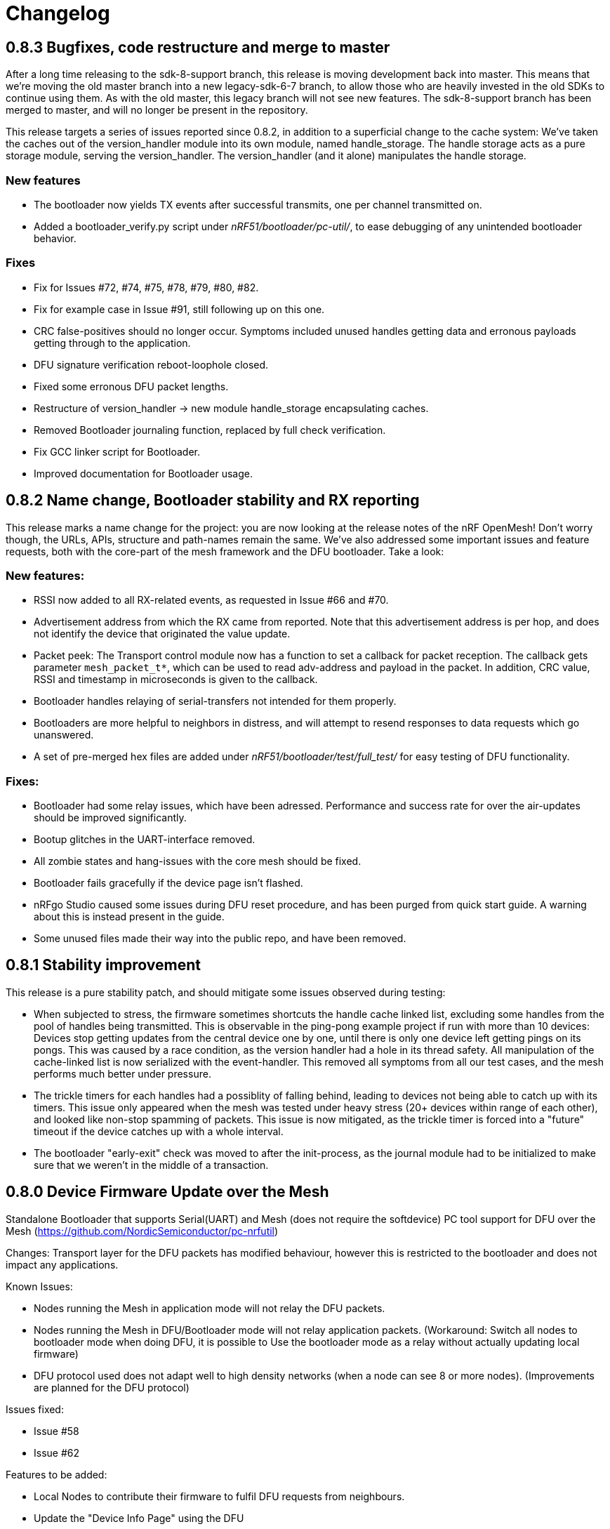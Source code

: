 = Changelog

== 0.8.3 Bugfixes, code restructure and merge to master

After a long time releasing to the sdk-8-support branch, this release is moving development back
into master. This means that we're moving the old master branch into a new legacy-sdk-6-7 branch, to
allow those who are heavily invested in the old SDKs to continue using them. As with the old
master, this legacy branch will not see new features. The sdk-8-support branch has been merged to
master, and will no longer be present in the repository.

This release targets a series of issues reported since 0.8.2, in addition to a superficial
change to the cache system: We've taken the caches out of the version_handler module into its own
module, named handle_storage. The handle storage acts as a pure storage module, serving the
version_handler. The version_handler (and it alone) manipulates the handle storage.

=== New features

- The bootloader now yields TX events after successful transmits, one per channel transmitted on.

- Added a bootloader_verify.py script under _nRF51/bootloader/pc-util/_, to ease debugging of any
unintended bootloader behavior.

=== Fixes

- Fix for Issues #72, #74, #75, #78, #79, #80, #82.

- Fix for example case in Issue #91, still following up on this one.

- CRC false-positives should no longer occur. Symptoms included unused handles getting data and
erronous payloads getting through to the application.

- DFU signature verification reboot-loophole closed.

- Fixed some erronous DFU packet lengths.

- Restructure of version_handler -> new module handle_storage encapsulating caches.

- Removed Bootloader journaling function, replaced by full check verification.

- Fix GCC linker script for Bootloader.

- Improved documentation for Bootloader usage.

== 0.8.2 Name change, Bootloader stability and RX reporting

This release marks a name change for the project: you are now looking at the release notes of the
nRF OpenMesh! Don't worry though, the URLs, APIs, structure and path-names remain the same.
We've also addressed some important issues and feature requests, both with the core-part of the
mesh framework and the DFU bootloader. Take a look:

=== New features:

- RSSI now added to all RX-related events, as requested in Issue #66 and #70.

- Advertisement address from which the RX came from reported. Note that this advertisement address
 is per hop, and does not identify the device that originated the value update.

- Packet peek: The Transport control module now has a function to set a callback for packet
reception. The callback gets parameter `mesh_packet_t*`, which can be used to read adv-address and
payload in the packet. In addition, CRC value, RSSI and timestamp in microseconds is given to the
callback.

- Bootloader handles relaying of serial-transfers not intended for them properly.

- Bootloaders are more helpful to neighbors in distress, and will attempt to resend responses to data
requests which go unanswered.

- A set of pre-merged hex files are added under _nRF51/bootloader/test/full_test/_ for easy testing of DFU functionality.

=== Fixes:

- Bootloader had some relay issues, which have been adressed. Performance and success rate for over
the air-updates should be improved significantly.

- Bootup glitches in the UART-interface removed.

- All zombie states and hang-issues with the core mesh should be fixed.

- Bootloader fails gracefully if the device page isn't flashed.

- nRFgo Studio caused some issues during DFU reset procedure, and has been purged from quick start
guide. A warning about this is instead present in the guide.

- Some unused files made their way into the public repo, and have been removed.

== 0.8.1 Stability improvement

This release is a pure stability patch, and should mitigate some issues observed during testing:

- When subjected to stress, the firmware sometimes shortcuts the handle cache linked list, excluding some handles from the pool of handles being transmitted. This is observable in the ping-pong example project if run with more than 10 devices: Devices stop getting updates from the central device one by one, until there is only one device left getting pings on its pongs. This was caused by a race condition, as the version handler had a hole in its thread safety. All manipulation of the cache-linked list is now serialized with the event-handler. This removed all symptoms from all our test cases, and the mesh performs much better under pressure.

- The trickle timers for each handles had a possiblity of falling behind, leading to devices not being able to catch up with its timers. This issue only appeared when the mesh was tested under heavy stress (20+ devices within range of each other), and looked like non-stop spamming of packets. This issue is now mitigated, as the trickle timer is forced into a "future" timeout if the device catches up with a whole interval.

- The bootloader "early-exit" check was moved to after the init-process, as the journal module had to be initialized to make sure that we weren't in the middle of a transaction.

== 0.8.0 Device Firmware Update over the Mesh
Standalone Bootloader that supports Serial(UART) and Mesh (does not require the softdevice)
PC tool support for DFU over the Mesh (https://github.com/NordicSemiconductor/pc-nrfutil)

Changes:
Transport layer for the DFU packets has modified behaviour, however this is restricted to the bootloader
and does not impact any applications.

Known Issues:

- Nodes running the Mesh in application mode will not relay the DFU packets.
- Nodes running the Mesh in DFU/Bootloader mode will not relay application packets.
(Workaround: Switch all nodes to bootloader mode when doing DFU, it is possible to
Use the bootloader mode as a relay without actually updating local firmware)
- DFU protocol used does not adapt well to high density networks (when a node can see 8 or more nodes).
(Improvements are planned for the DFU protocol)


Issues fixed:

- Issue #58

- Issue #62

Features to be added:

- Local Nodes to contribute their firmware to fulfil DFU requests from neighbours.

- Update the "Device Info Page" using the DFU


== 0.7.1 Bugfixes and stability improvements

This update should greatly improve stability:

- Removing several sources of hardfaults, mostly related to timeslots.
- Dropping updates to the database if an event can't be propagated, so that the update can be processed later, when the event queue becomes available.
- Removing an overflow on mesh payload-search of packets without payload (this issue would make it look like the mesh gets updates to handle numbers you've never seen before).
- Enforcing limit on application-handles - all handles over 0xFFEF are reserved system handles for future mesh maintenance and the upcoming DFU feature.
- Increased default packet pool size to allow all queues to fill completely without overflowing.
- Moved all default size-#defines to rbc_mesh.h, making it easier to configure memory to fit your applications.
- Fix for Issue #52.

So no new functionality for this one, but this release fixes all crashes and any odd behavior we've been able to identify in our tests since v0.7.0.
== 0.7.0 16bit handles, new GATT interface, async events Oct 15
The v0.7.0 is the largest update to the bcast-mesh since the initial release almost a year ago.
Bringing several fundamental changes to the core functionality of the mesh, the update should allow for
new usage scenarios and be able to provide better support the existing applications, without forcing
too many big changes. The biggest changes coming with v0.7.0 are:

=== 16bit handles and handle subsets
Based on feedback from mesh-users, we saw that one of the most significant restrictions in the framework
was the number of available handles, and the issues related to scaling the handle space. Up until now,
the bcast mesh has been enforcing a hard limit of 155 handles in a mesh-network, but in practice, we've seen
that both bandwith and memory restrictions have resulted in significant performance problems with
as little as 50 handles.

To combat these problems with scaling, v0.7.0 introduces two major changes to the handle-value system:
- We've extended the handle range from 155 to 65535 handles - using 16bit handles.
- Each device now only keeps track of and rebroadcasts a subset of the handles in the mesh

The subset of handles is managed by two caches: the handle cache and the data cache.
The handle cache keeps track of the version number of each handle, and allows the device
to decide whether an incoming handle value packet is new or old. The data cache keeps
track of the retransmissions by storing the current data for each handle, and and timing
related parameters for that particular handle (the Trickle instance).

The handle cache entries are significantly smaller (in memory) than the data cache entries,
and are also more important for correct behavior. Because of this, the handle cache has to be
larger than the data cache (enforced at compile time). The most recently updated handle
cache entries contain a link to a data cache entry, holding the retransmission data for that
handle. As the data cache fills up and overflows, the least recently updated handles
are discarded first, and the "oldest" handles stop retransmitting. Similarly, the least
recently updated handles are the first to be discarded from the handle cache. This is
analogous to classic LRU-caching schemes.

As the cache sizes may be configured by the application (by overriding the `RBC_MESH_DATA_CACHE_ENTRIES`
and `RBC_MESH_HANDLE_CACHE_ENTRIES` #defines in rbc_mesh.h in your compiler), the memory and
bandwidth usage can be controlled by the application. For applications utilizing a low number of
handles, the mesh will behave as it always have, as the cache may fit all values in all devices.

While the cache typically follows the LRU-scheme, there is an option to override this behavior.
By setting the "persistent" flag of a handle, that particular handle may never fall out of the
cache (both handle and data cache). It is strongly recommended that a device that intends to
update a value in the future keeps that value as persistent in their cache, as an update to a
value that the device doesn't know the version of is likely to be suppressed by neighbor devices
which keep the original, higher version number. It is also important that the cache is sized to
handle all the persistent values.

If the application attempts to read values that are no longer present in the cache, the call
always returns with `NRF_ERROR_NOT_FOUND`.

=== Serial interface update
As a response to the changes in handle count, the mesh serial interface has been updated
to fit the new format. The arduino-implementation of the application controller has also
been updated to fit these changes. See the
link:../docs/serial_interface.xlsx[serial interface documentation] for details.

=== Spec-conformant packet format
The mesh has been assigned the 16bit Service UUID 0xFEE4 for this release, moving away from the
previous 128bit UUID. With this feature, the mesh is able to use a BLE-core spec compliant message
format, a feature that has been employed for v0.7.0. The mesh packets now use a proper
<AD-len - AD-type - data> structure, as defined by the GAP specification. The AD-type used is
the "Service data" (0x16), with the service UUID being 0xFEE4. While this adds some overhead to
the packets (and reduces payload size), we think it's a valuable addition, as the mesh data may
be read from any Bluetooth 4.0 compliant scanner, and regular advertisers may inject packets
without any changes to link-layer firmware. While we still recommend using the GATT interface
for accessing the mesh from Smartphones or other applications, this opens up possiblities
for any device to be an active part of the mesh. Read more about the packet format in the
link:../docs/how_it_works.adoc["how it works"-document].

=== New GATT interface
As the number of handles grew, the GATT interface had to change. The Mesh service will no longer
contain a single characteristic per handle-value, but rather just one characteristic for data
access. This new characteristic follows a specific <opcode-data> format, and acts as a two-way
transport medium for mesh access. The GATT handling module now has a new name as well,
_mesh_gatt_. Read more about the syntax of the new mesh characteristic in the
link:../docs/how_it_works.adoc["how it works"-document].

=== Async event handling
We've seen some performance issues coming from the way events are given to the application.
The main problem is that by sending them inline as a callback to an event handler function,
the mesh-context is blocked for an unknown amount of time, leading to overflowing buffers,
poor bandwidth utilization and unexpected behavior. To change this, we're moving to
asynchonous event passing; events are now queued up in a FIFO-manner from the framework,
and the application has to pop them off the event queue with the `rbc_mesh_evt_get()`
function. In the examples, this is done in the main while-loop, in combination with the
Softdevice sleep function `sd_app_evt_wait()`. This methodology is similar to the
way the Softdevice passes events, and we think it improves overall consistency.

=== Zero-copy for mesh packets
The final major change is the way packet data is handled internally. Instead of creating several
copies of the packet memory for the internal module, and in addition force the application to
do a copy of any data they want to keep, the framework now passes the same data around, and never
duplicates memory. This includes the application, and this improvement has one additional implication to the
way you have to handle events. To let the mesh-framework be able to know when it may safely free
packet memory for other purposes, the application is required to call
`rbc_mesh_packet_release(uint8_t* p_data)` with the data pointer in the mesh-event as a parameter
after it is finished processing the event. Failure to do so will result in a `NRF_ERROR_NO_MEM`
event from the framework to the `app_error_handler()` callback. The release-function will accept
any p_data from the mesh (including NULL), and we recommend calling this for all events,
regardless of event type.

This change includes removing the mesh memory from the GATT server alltogether, and there
is no longer any need for adjusting linker-maps or heap-size if you want extensive amounts
of handles; only the aforementioned #defines for cache sizes.

=== Misc changes
There are some additional minor changes:
- The issue #44 hotfix has been pushed into the sdk-8-branch.
- Fix for issue #45
- TX events are now posted _after_ the mesh has transmitted the message, and contains a pointer to
the transmitted data.
- The rbc_mesh_init function now has a lfclk-field, in which you should supply the same clock-parameter
as given to the sd_softdevice_enable-function (or SOFTDEVICE_HANDLER_INIT if you're using the softdevice-handler).
This helps the mesh adjust for clock drift when calculating timeslot lengths.

== 0.6.10 Fixed memory leak and UART serial
This is a tiny, but critical update.
The mesh_packet and radio_control modules had a corner case where it discarded queued transmits and their allocated packet memory.
This caused some packets to never get transmitted, a mishap that would be almost impossible to detect from the application side.

As a bonus to this bugfix, we've added a uart version of the serial interface. It follows the exact same packet format, except for the SPI status byte
added to the events coming from the nRF51. No host side implementation of this interface has been implemented yet.

Finally, a fix for issue #39 has been added, the 20byte max limit _not_ included.

== 0.6.9 API-additions Sep 7
New small update, mostly adding to the API, both for extended functionality and more precise naming.

Changes included since v0.6.8:

- Added centralized build.sh file in _/examples/_ folder. This shell script builds all examples in all configurations with gcc.

- API: changed the name of the `adv_int_min` parameter to `interval_ms_min`, to avoid any confusion caused by slightly unprecise naming.

- API: Added a TX event, and an enable/disable function for it. This event is enabled for each individual data-value (it's off by default), and makes the framework propagate an event each time a value is transmitted in the mesh. This makes the application more aware of what happens on the radio, and allows for more precise control of data-value updating.

- API: Added start/stop functionality. This allows the application to halt all mesh related radio activity, without losing track of local data variables. (this is a follow-up on this issue: https://devzone.nordicsemi.com/question/48773/how-to-turn-onoff-mesh/)

- API: Added a `version_delta` parameter to the `rbc_mesh_event_t` struct. The delta reports the version increase since the last external update to this value, allowing the application to be aware of any missed versions: Normally, the delta should come back as 1 when receiving an UPDATE event. If the delta comes back as 2 or more, the device has missed some data value update; an indication that the network is pushing new value updates too frequently.

- merged pull-request #35 from @hh123okbb, fixing some compatiblity issues with the SDK APP_TIMER module. Thanks!

- The Async event handler now uses the Quadrature decoder hardware interrupt handler to do asynchronous processing, instead of the SWI0 (suggested in Issue #26). This allows the SDK APP_TIMER module to freely use the SWI0, without modification.

- Some minor additional adjustments and fixes

== 0.6.8 Scaling example and addressing scheme Aug 24
Small quick update, adding a new example, and changing addressing scheme.

The new Scaling example displays the mesh's ability to handle extensive amounts of handles. It can be interfaced from a host computer via terminal or Segger's RTT interface. Read more about the example in its local README file.

The only functionality change in this update is with the address field of a mesh packet. Instead of containing the source of the current version of the packet, it now contains the local address of whichever node is relaying the packet, as per BLE specification. This will allow your device to recognize the devices around it better, in addition to reducing the amount of memory allocated for metadata.

Also included: some updated documentation, with a more approachable description of Trickle and its usage.

== 0.6.7 GCC support Aug 19
As promised in v0.6.6, this is the official GCC release. As mentioned in the release notes for v0.6.6, it uses @foldedtoad's PR, with some modifications.

There were a couple of code changes required for proper gcc support:
There's a new toolchain.h file in rbc_mesh/include/, which introduces a couple of macros that handles the differences between gcc and armcc: The armcc syntax for defining packed typedef structs is different from gcc, and required a new \__packed_gcc macro. In addition, the gcc-implementation of the \__disable_irq() intinsic doesn't return the value of the primask register, and required some inline assembly in a new DISABLE_IRQS() macro. All internal usages of \__disable_irq() and \__enable_irq() have been changed to the macro definitions in the framework. In addition, we found that the size of the metadata had increased in the restructure, but this is now fixed (by packing the trickle struct)

*A couple of "gotchas" for the makefiles:*

- When changing build options like target boards and optional features, you need to run a make clean before make, as gcc won't notice the change otherwise.

- If you've never used gcc with your copy of the nRF51 SDK before, you might have to do some changes to your platform-makefile in /components/toolchain/gcc/Makefile.posix (or Makefile.windows if you're working with cygwin or similar).

- Some combinations of target boards and optional features are not intended for usage (like dongle+buttons or buttons+serial), and may result in strange behavior.

- Output files are labeled with target board

This release fixes issues #4 and #32, and includes PR #33 and #34

Again, huge thanks to @foldedtoad for doing all the work for this feature.

== 0.6.6 Major internal restructure Aug 17
This is the largest update to the repo in the past 6 months! While looking into some performance issues when using 50+ data instances, we decided to restructure some of the lower levels of the framework. Specifically, the control flow related to sending and receiving packets was redone almost completely. While this update doesn't include any new features or API changes, the performance and code quality has been significantly improved.

Here's a list of all the biggest changes:

- The mesh_srv block is slimmed down to just handle data storage and SD GATT server interfacing, and a new version_handler block is added. This block takes care of all data versioning, including scheduling of retransmissions and trickle management.

- The new version_handler schedules updates in a much more organized fashion, by employing a round robin scheme to the transmissions, and should fix all starvation problems experienced with a high number of trickle instances.

- We had some initial stability problems with the transition to SD8, which should be fixed with this update. The internal context handling is tightened up on level 3 the async events in SWI0, fixing some stability issues with the SD8.

- The mesh now does packet pooling, removing one redundant data copy during processing.

- The transport_control block has taken over some of the responsibility of the mesh_srv block, and both processes incoming and constructs outgoing packets.

- Traces of @foldedtoad's great gcc-support PR is also included as part of this update (thanks!), but still requires some minor alterations to work right out of the box. We'll try to get these fixes out the door later this week.

== 0.6.5 Inernal structure and stability Aug 6
This release superseeds v0.6.4, which featured some stability issues. We recommend skipping v0.6.4 and v0.6.3, and moving directly to this release.

Changes from v0.6.4:

- Moved asynchronous events to a separate module

- Split the async events into two queues internally, where one only contains events that must be handled inside timeslots (like timer and radio calls), and the other may execute at any time.

- Added serial event "DEVICE_STARTED", which notifies the application controller of nRF51 startup

- Added RadioReset serial command, which causes the nRF51 to reset to its initial state.

- Got rid of the serial_queue module, and used the new generic fifo in its place. No change in functionality.

- Stability improvements to timeslot handling

== 0.6.4 Stability improvements Aug 3
This release offers no new features, but includes some internal adjustments and stability improvements:

- Lollipop versioning fixed (Issue #28)

- Unified FIFO queue implementation added for internal asynchronous events and commands

- Improved stability for timeslots

- Increased default GATT Server storage (can be changed in mesh_srv.c)

- Some source file cleanup

== 0.6.3-SD8 Support for sdk 8 and sd 8 Jul 28
Support for sdk 8.1 and softdevice S110 v8.0

The pin maps for LEDs have been changed and include the boards PCA 10031 and PCA 10028.
The softdevice calls have been modified to fit the interface to the sd S110 v8
These calls are:

ble_gap_sec_params_t has no param timeout any more

sd_ble_gatts_sys_attr_set takes an optional flag parameter

sd_ble_gatts_sys_attr_set and ..._get require a connection handle (can be BLE_CONN_HANDLE_INVALID) and an other structure for the passed parameters

sd_ble_gap_sec_params_reply takes a keyset structure, can be NULL

In addition, the project now utilizes the Softdevice handler to take care of all SD initialization.

This release is a bugfix for the previously released SD8-support release, which was somewhat unstable.

== 0.6.3 Bugfix-release May 4

Fixed issues:

#15 - uint32_t variables assigned to false in timeslot_handler by @AlexDM0

#17 - Mesh Metadata Characteristic data length by @eggerdo

#7 - Global time overflow by @victorpasse

Repeating version bug from 0.6.2, reported by @olskyy

Big thanks to @victorpasse for providing a solution to #7. The issue at both 9.1 minutes and 71 minutes should be fixed, but the mesh will require a reinitiation in around 10 million years distant future end-users beware!)

== 0.6.2 Bugfix-release - Mar 25

Fixed issues:

#8 - version overflow by @victorpasse

#11 - adv_int_ms as uint8_t Typo? by @olskyy

Merged pullreq #9
Cleanup in arduino example

== 0.6.1 Project structure update - Mar 3

This release brings some major restructuring of both the example applications and the repo itself. The previous top level folder is now moved into /nRF51/, which contains all nRF51 code.

The serial interface released in v0.6.0 has been integrated into the framework, rather than as a separate example.

Both example projects and the Template project now contains both UV4 and UV5 versions of the projects, in addition to an UV5 project for SDK7.x.x support.

The projects now reference SDK modules from a different location, as described in the README.

A new /application_controller/ folder has been added, and now contains the "other side" of the serial interface, the external controller. The application controller is mainly targeted towards Arduino and Arduino-clone platforms, but is portable.

The application controller framework depends on the ble-sdk-arduino, which must be downloaded and added as a library in your Arduino IDE, or referenced directly if you want to execute it on other platforms.

An Arduino example has been included to get you started with the application controller.

The framework now has a guide for including mesh-functionality into your existing Softdevice applications. It addresses some of the collisions in resource usage between the rbc_mesh and some SDK modules.

The README has been split into three files to avoid the wall-of-text feeling in the original version.

== 0.6.0 Serial interface update - Feb 18

For this release, we've added a new serial interface for the mesh, based on the nRF8001 SPI interface. This interface will allow you to externally control a mesh-enabled nRF51 device from an external host. An Arduino implementation of a host side controller will soon be released. It will feature an API that mirrors the original "on-chip" API for the framework, so that you easily can start developing mesh applications on the Arduino without changing the nRF51 code at all!


